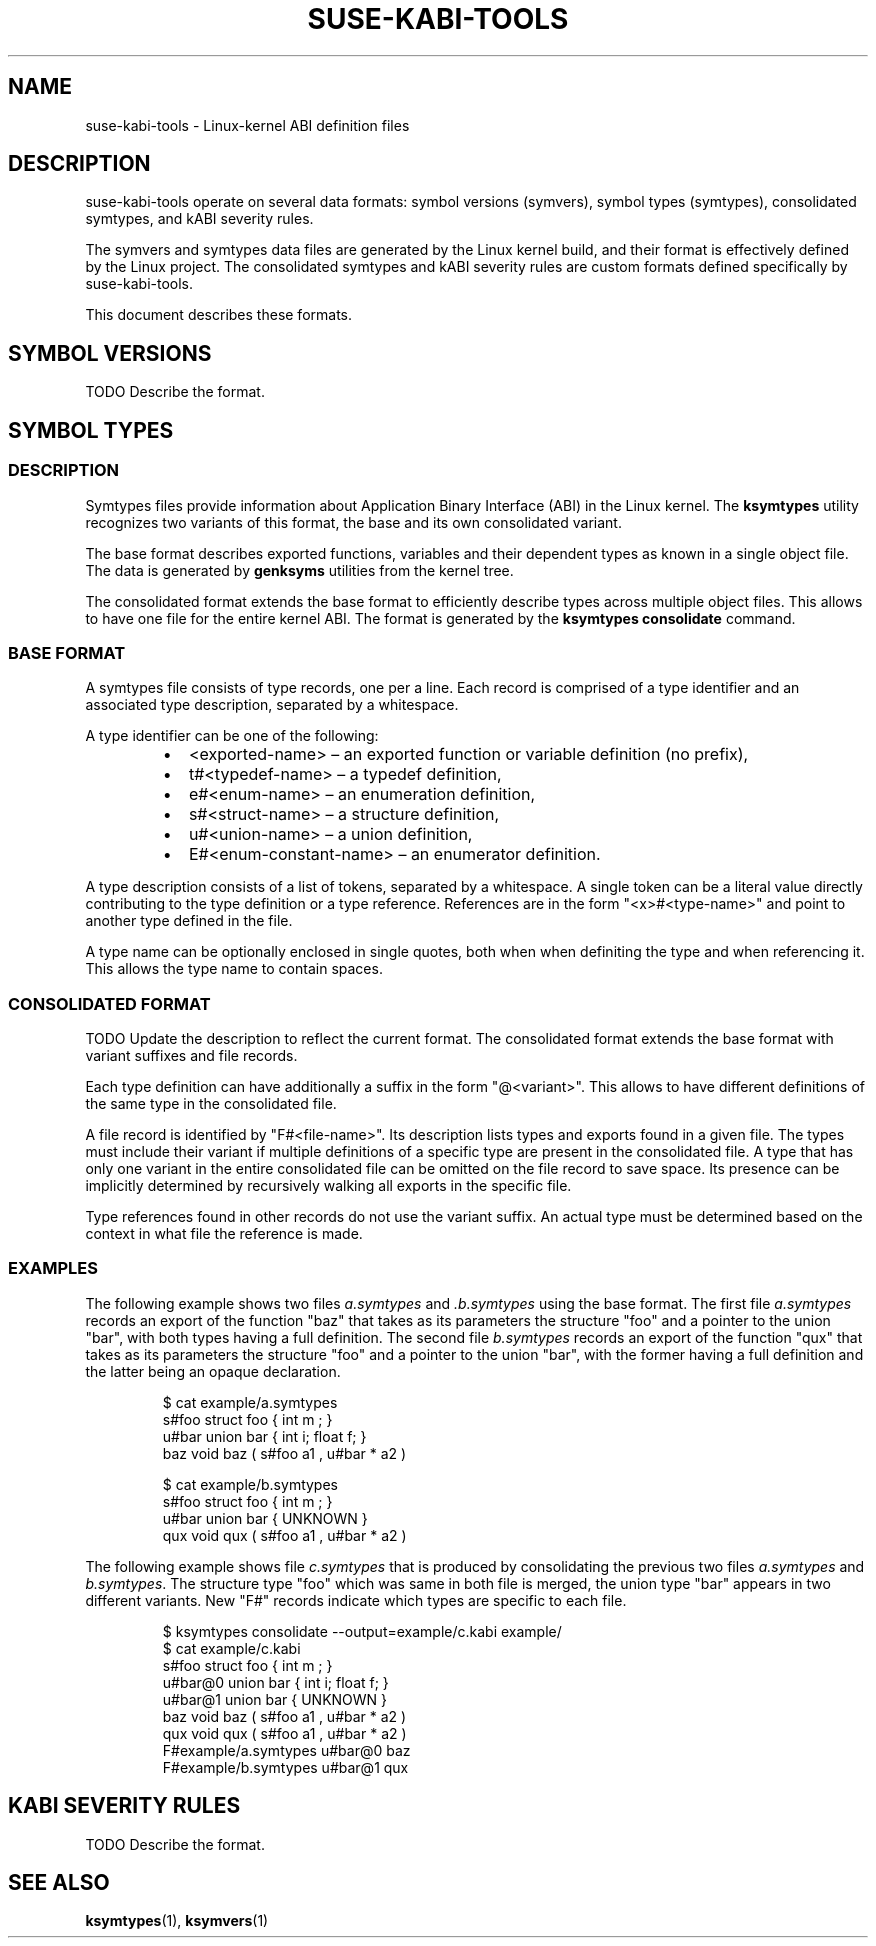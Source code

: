 .\" Copyright (C) 2024-2025 SUSE LLC <petr.pavlu@suse.com>
.\" SPDX-License-Identifier: GPL-2.0-or-later
.TH SUSE-KABI-TOOLS 5
.SH NAME
suse-kabi-tools \- Linux-kernel ABI definition files
.SH DESCRIPTION
suse-kabi-tools operate on several data formats: symbol versions (symvers), symbol types (symtypes),
consolidated symtypes, and kABI severity rules.
.PP
The symvers and symtypes data files are generated by the Linux kernel build, and their format is
effectively defined by the Linux project. The consolidated symtypes and kABI severity rules are
custom formats defined specifically by suse-kabi-tools.
.PP
This document describes these formats.
.SH SYMBOL VERSIONS
TODO Describe the format.
.SH SYMBOL TYPES
.SS DESCRIPTION
Symtypes files provide information about Application Binary Interface (ABI) in the Linux kernel. The
\fBksymtypes\fR utility recognizes two variants of this format, the base and its own consolidated
variant.
.PP
The base format describes exported functions, variables and their dependent types as known in a
single object file. The data is generated by \fBgenksyms\fR utilities from the kernel tree.
.PP
The consolidated format extends the base format to efficiently describe types across multiple object
files. This allows to have one file for the entire kernel ABI. The format is generated by the
\fBksymtypes\fR \fBconsolidate\fR command.
.SS BASE FORMAT
A symtypes file consists of type records, one per a line. Each record is comprised of a type
identifier and an associated type description, separated by a whitespace.
.PP
A type identifier can be one of the following:
.RS
.IP \[bu] 2
<exported-name> \(en an exported function or variable definition (no prefix),
.IP \[bu] 2
t#<typedef-name> \(en a typedef definition,
.IP \[bu] 2
e#<enum-name> \(en an enumeration definition,
.IP \[bu] 2
s#<struct-name> \(en a structure definition,
.IP \[bu] 2
u#<union-name> \(en a union definition,
.IP \[bu] 2
E#<enum-constant-name> \(en an enumerator definition.
.PP
.RE
A type description consists of a list of tokens, separated by a whitespace. A single token can be
a literal value directly contributing to the type definition or a type reference.
References are in the form "<x>#<type-name>" and point to another type defined in the file.
.PP
A type name can be optionally enclosed in single quotes, both when when definiting the type and when
referencing it. This allows the type name to contain spaces.
.PP
.SS CONSOLIDATED FORMAT
TODO Update the description to reflect the current format.
The consolidated format extends the base format with variant suffixes and file records.
.PP
Each type definition can have additionally a suffix in the form "@<variant>". This allows to have
different definitions of the same type in the consolidated file.
.PP
A file record is identified by "F#<file-name>". Its description lists types and exports found in
a given file. The types must include their variant if multiple definitions of a specific type are
present in the consolidated file.
A type that has only one variant in the entire consolidated file can be omitted on the file record
to save space. Its presence can be implicitly determined
by recursively walking all exports in the specific file.
.PP
Type references found in other records do not use the variant suffix. An actual type must be
determined based on the context in what file the reference is made.
.PP
.SS EXAMPLES
The following example shows two files \fIa.symtypes\fR and \fI.b.symtypes\fR using the base format.
The first file \fIa.symtypes\fR records an export of the function "baz" that takes as its parameters
the structure "foo" and a pointer to the union "bar", with both types having a full definition. The
second file \fIb.symtypes\fR records an export of the function "qux" that takes as its parameters
the structure "foo" and a pointer to the union "bar", with the former having a full definition and
the latter being an opaque declaration.
.IP
.EX
$ cat example/a.symtypes
s#foo struct foo { int m ; }
u#bar union bar { int i; float f; }
baz void baz ( s#foo a1 , u#bar * a2 )
.EE
.PP
.IP
.EX
$ cat example/b.symtypes
s#foo struct foo { int m ; }
u#bar union bar { UNKNOWN }
qux void qux ( s#foo a1 , u#bar * a2 )
.EE
.PP
The following example shows file \fIc.symtypes\fR that is produced by consolidating the previous two
files \fIa.symtypes\fR and \fIb.symtypes\fR. The structure type "foo" which was same in both file is
merged, the union type "bar" appears in two different variants. New "F#" records indicate which
types are specific to each file.
.IP
.EX
$ ksymtypes consolidate --output=example/c.kabi example/
$ cat example/c.kabi
s#foo struct foo { int m ; }
u#bar@0 union bar { int i; float f; }
u#bar@1 union bar { UNKNOWN }
baz void baz ( s#foo a1 , u#bar * a2 )
qux void qux ( s#foo a1 , u#bar * a2 )
F#example/a.symtypes u#bar@0 baz
F#example/b.symtypes u#bar@1 qux
.EE
.SH KABI SEVERITY RULES
TODO Describe the format.
.SH SEE ALSO
\fBksymtypes\fR(1), \fBksymvers\fR(1)
